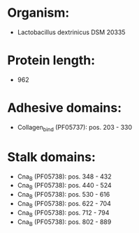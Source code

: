* Organism:
- Lactobacillus dextrinicus DSM 20335
* Protein length:
- 962
* Adhesive domains:
- Collagen_bind (PF05737): pos. 203 - 330
* Stalk domains:
- Cna_B (PF05738): pos. 348 - 432
- Cna_B (PF05738): pos. 440 - 524
- Cna_B (PF05738): pos. 530 - 616
- Cna_B (PF05738): pos. 622 - 704
- Cna_B (PF05738): pos. 712 - 794
- Cna_B (PF05738): pos. 802 - 889

